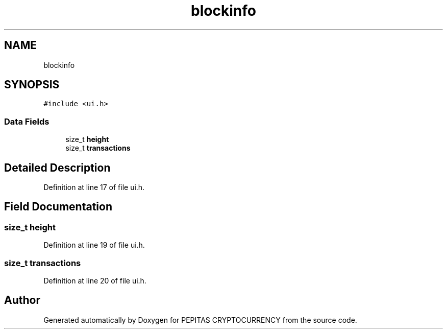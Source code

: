 .TH "blockinfo" 3 "Sat May 8 2021" "PEPITAS CRYPTOCURRENCY" \" -*- nroff -*-
.ad l
.nh
.SH NAME
blockinfo
.SH SYNOPSIS
.br
.PP
.PP
\fC#include <ui\&.h>\fP
.SS "Data Fields"

.in +1c
.ti -1c
.RI "size_t \fBheight\fP"
.br
.ti -1c
.RI "size_t \fBtransactions\fP"
.br
.in -1c
.SH "Detailed Description"
.PP 
Definition at line 17 of file ui\&.h\&.
.SH "Field Documentation"
.PP 
.SS "size_t height"

.PP
Definition at line 19 of file ui\&.h\&.
.SS "size_t transactions"

.PP
Definition at line 20 of file ui\&.h\&.

.SH "Author"
.PP 
Generated automatically by Doxygen for PEPITAS CRYPTOCURRENCY from the source code\&.

